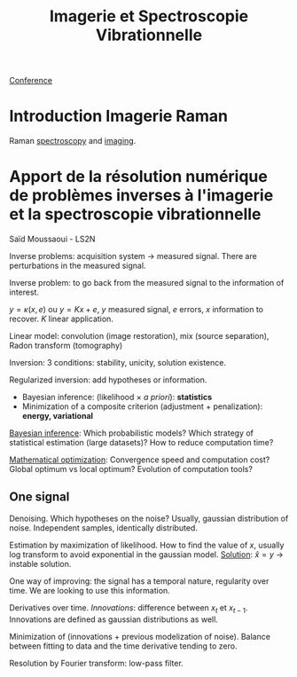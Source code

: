 :PROPERTIES:
:ID:       1dfd714a-3b4c-4ef6-868b-aeeee112d68d
:END:
#+title: Imagerie et Spectroscopie Vibrationnelle
#+filetags: :raman:
[[id:34d764c4-4aad-4f1a-8194-fbceda6f6112][Conference]]

* Introduction Imagerie Raman
Raman [[id:14c33ce6-5427-4900-ae3d-0e00e286385d][spectroscopy]] and [[id:9a753b0f-254a-42cf-8ef4-9b139a0bd14f][imaging]].

* Apport de la résolution numérique de problèmes inverses à l'imagerie et la spectroscopie vibrationnelle
Saïd Moussaoui - LS2N

Inverse problems: acquisition system → measured signal.
There are perturbations in the measured signal.

Inverse problem: to go back from the measured signal to the information of interest.

$y = \kappa(x, e)$ ou $y = Kx + e$, $y$ measured signal, $e$ errors, $x$ information to recover. $K$ linear application.

Linear model: convolution (image restoration), mix (source separation), Radon transform (tomography)

Inversion: 3 conditions: stability, unicity, solution existence.

Regularized inversion: add hypotheses or information.
- Bayesian inference: (likelihood $\times$ /a priori/): *statistics*
- Minimization of a composite criterion (adjustment + penalization): *energy, variational*

_Bayesian inference_:
Which probabilistic models? Which strategy of statistical estimation (large datasets)? How to reduce computation time?

_Mathematical optimization_:
Convergence speed and computation cost? Global optimum vs local optimum? Evolution of computation tools?

** One signal
Denoising. Which hypotheses on the noise?
Usually, gaussian distribution of noise. Independent samples, identically distributed.

Estimation by maximization of likelihood. How to find the value of $x$, usually log transform to avoid exponential in the gaussian model.
_Solution_: $\hat{x} = y$ → instable solution.

One way of improving: the signal has a temporal nature, regularity over time. We are looking to use this information.

Derivatives over time. /Innovations/: difference between $x_t$ et $x_{t-1}$. Innovations are defined as gaussian distributions as well.

Minimization of (innovations + previous modelization of noise).
Balance between fitting to data and the time derivative tending to zero.

Resolution by Fourier transform: low-pass filter.
